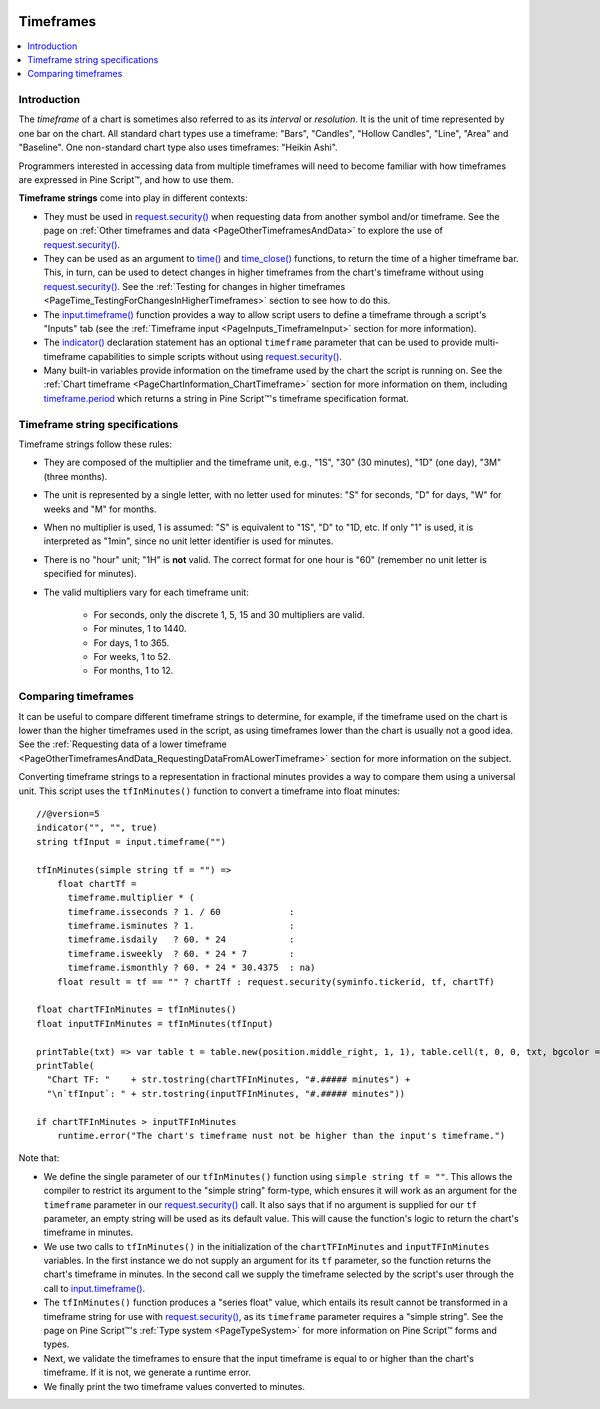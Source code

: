 .. _PageTimeframes:

.. image:: /images/Pine_Script_logo_small.png
   :alt: Pine Script™
   :target: https://www.tradingview.com/pine-script-docs/en/v5/Introduction.html
   :align: right
   :width: 50
   :height: 50

Timeframes
==========

.. contents:: :local:
    :depth: 2



Introduction
------------

The *timeframe* of a chart is sometimes also referred to as its *interval* or *resolution*.
It is the unit of time represented by one bar on the chart.
All standard chart types use a timeframe: "Bars", "Candles", "Hollow Candles", "Line", "Area" and "Baseline".
One non-standard chart type also uses timeframes: "Heikin Ashi".

Programmers interested in accessing data from multiple timeframes will need to become familiar with how
timeframes are expressed in Pine Script™, and how to use them.

**Timeframe strings** come into play in different contexts:

- They must be used in `request.security() <https://www.tradingview.com/pine-script-reference/v5/#fun_request{dot}security>`__
  when requesting data from another symbol and/or timeframe.
  See the page on :ref:`Other timeframes and data <PageOtherTimeframesAndData>` to explore the use of
  `request.security() <https://www.tradingview.com/pine-script-reference/v5/#fun_request{dot}security>`__.
- They can be used as an argument to `time() <https://www.tradingview.com/pine-script-reference/v5/#fun_time>`__ and
  `time_close() <https://www.tradingview.com/pine-script-reference/v5/#fun_time_close>`__
  functions, to return the time of a higher timeframe bar. 
  This, in turn, can be used to detect changes in higher timeframes from the chart's timeframe
  without using `request.security() <https://www.tradingview.com/pine-script-reference/v5/#fun_request{dot}security>`__.
  See the :ref:`Testing for changes in higher timeframes <PageTime_TestingForChangesInHigherTimeframes>` section to see how to do this.
- The `input.timeframe() <https://www.tradingview.com/pine-script-reference/v5/#fun_input{dot}session>`__ function
  provides a way to allow script users to define a timeframe through a script's "Inputs" tab
  (see the :ref:`Timeframe input <PageInputs_TimeframeInput>` section for more information).
- The `indicator() <https://www.tradingview.com/pine-script-reference/v5/#fun_indicator>`__
  declaration statement has an optional ``timeframe`` parameter that can be used to provide
  multi-timeframe capabilities to simple scripts without using
  `request.security() <https://www.tradingview.com/pine-script-reference/v5/#fun_request{dot}security>`__.
- Many built-in variables provide information on the timeframe used by the chart the script is running on.
  See the :ref:`Chart timeframe <PageChartInformation_ChartTimeframe>` section for more information on them,
  including `timeframe.period <https://www.tradingview.com/pine-script-reference/v5/#var_timeframe{dot}period>`__
  which returns a string in Pine Script™'s timeframe specification format.



Timeframe string specifications
-------------------------------

Timeframe strings follow these rules:

- They are composed of the multiplier and the timeframe unit, e.g., "1S", "30" (30 minutes), "1D" (one day), "3M" (three months).
- The unit is represented by a single letter, with no letter used for minutes: "S" for seconds, "D" for days, "W" for weeks and "M" for months.
- When no multiplier is used, 1 is assumed: "S" is equivalent to "1S", "D" to "1D, etc. If only "1" is used, it is interpreted as "1min",
  since no unit letter identifier is used for minutes.
- There is no "hour" unit; "1H" is **not** valid. The correct format for one hour is "60" (remember no unit letter is specified for minutes).
- The valid multipliers vary for each timeframe unit:

    - For seconds, only the discrete 1, 5, 15 and 30 multipliers are valid.
    - For minutes, 1 to 1440.
    - For days, 1 to 365.
    - For weeks, 1 to 52.
    - For months, 1 to 12.



.. _PageTimeframes_ComparingTimeframes:

Comparing timeframes
--------------------

It can be useful to compare different timeframe strings to determine,
for example, if the timeframe used on the chart is lower than the higher timeframes used in the script,
as using timeframes lower than the chart is usually not a good idea.
See the :ref:`Requesting data of a lower timeframe <PageOtherTimeframesAndData_RequestingDataFromALowerTimeframe>` section
for more information on the subject.

Converting timeframe strings to a representation in fractional minutes provides a way to compare them
using a universal unit. This script uses the ``tfInMinutes()`` function to convert a timeframe into float minutes::

    //@version=5
    indicator("", "", true)
    string tfInput = input.timeframe("")
    
    tfInMinutes(simple string tf = "") => 
        float chartTf =
          timeframe.multiplier * (
          timeframe.isseconds ? 1. / 60             :
          timeframe.isminutes ? 1.                  :
          timeframe.isdaily   ? 60. * 24            :
          timeframe.isweekly  ? 60. * 24 * 7        :
          timeframe.ismonthly ? 60. * 24 * 30.4375  : na)
        float result = tf == "" ? chartTf : request.security(syminfo.tickerid, tf, chartTf)
    
    float chartTFInMinutes = tfInMinutes()
    float inputTFInMinutes = tfInMinutes(tfInput)
    
    printTable(txt) => var table t = table.new(position.middle_right, 1, 1), table.cell(t, 0, 0, txt, bgcolor = color.yellow)
    printTable(
      "Chart TF: "    + str.tostring(chartTFInMinutes, "#.##### minutes") +
      "\n`tfInput`: " + str.tostring(inputTFInMinutes, "#.##### minutes"))
    
    if chartTFInMinutes > inputTFInMinutes
        runtime.error("The chart's timeframe nust not be higher than the input's timeframe.")
    
Note that:

- We define the single parameter of our ``tfInMinutes()`` function using ``simple string tf = ""``.
  This allows the compiler to restrict its argument to the "simple string" form-type,
  which ensures it will work as an argument for the ``timeframe`` parameter in our
  `request.security() <https://www.tradingview.com/pine-script-reference/v5/#fun_request{dot}security>`__ call.
  It also says that if no argument is supplied for our ``tf`` parameter, an empty string will be used as its default value.
  This will cause the function's logic to return the chart's timeframe in minutes.
- We use two calls to ``tfInMinutes()`` in the initialization of the ``chartTFInMinutes`` and ``inputTFInMinutes`` variables.
  In the first instance we do not supply an argument for its ``tf`` parameter, so the function returns the chart's timeframe in minutes.
  In the second call we supply the timeframe selected by the script's user through the call to
  `input.timeframe() <https://www.tradingview.com/pine-script-reference/v5/#fun_input{dot}session>`__.
- The ``tfInMinutes()`` function produces a "series float" value, 
  which entails its result cannot be transformed in a timeframe string for use with
  `request.security() <https://www.tradingview.com/pine-script-reference/v5/#fun_request{dot}security>`__,
  as its ``timeframe`` parameter requires a "simple string".
  See the page on Pine Script™'s :ref:`Type system <PageTypeSystem>` for more information on Pine Script™ forms and types.
- Next, we validate the timeframes to ensure that the input timeframe is equal to or higher than the chart's timeframe.
  If it is not, we generate a runtime error.
- We finally print the two timeframe values converted to minutes.


.. image:: /images/TradingView-Logo-Block.svg
    :width: 200px
    :align: center
    :target: https://www.tradingview.com/